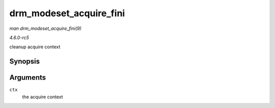 .. -*- coding: utf-8; mode: rst -*-

.. _API-drm-modeset-acquire-fini:

========================
drm_modeset_acquire_fini
========================

*man drm_modeset_acquire_fini(9)*

*4.6.0-rc5*

cleanup acquire context


Synopsis
========

.. c:function:: void drm_modeset_acquire_fini( struct drm_modeset_acquire_ctx * ctx )

Arguments
=========

``ctx``
    the acquire context


.. ------------------------------------------------------------------------------
.. This file was automatically converted from DocBook-XML with the dbxml
.. library (https://github.com/return42/sphkerneldoc). The origin XML comes
.. from the linux kernel, refer to:
..
.. * https://github.com/torvalds/linux/tree/master/Documentation/DocBook
.. ------------------------------------------------------------------------------
